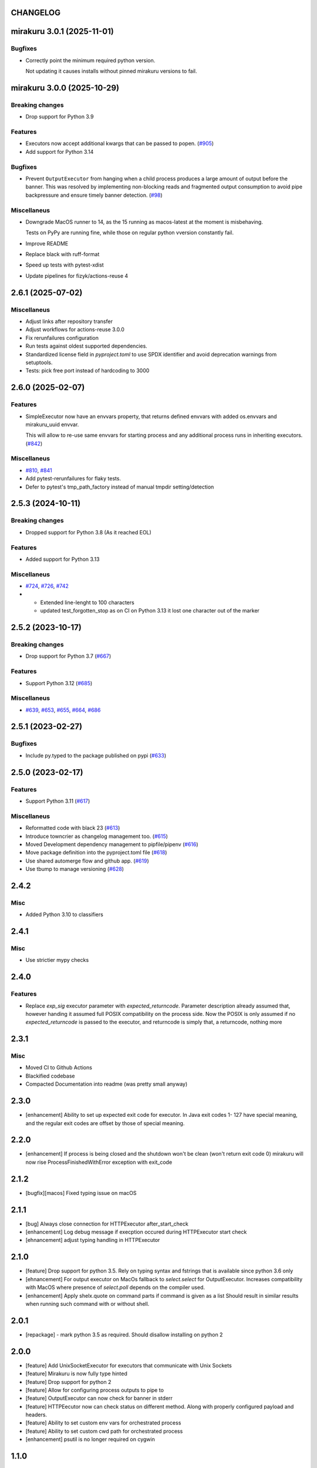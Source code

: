 CHANGELOG
=========

.. towncrier release notes start

mirakuru 3.0.1 (2025-11-01)
===========================

Bugfixes
--------

- Correctly point the minimum required python version.

  Not updating it causes installs without pinned mirakuru versions to fail.


mirakuru 3.0.0 (2025-10-29)
===========================

Breaking changes
----------------

- Drop support for Python 3.9


Features
--------

- Executors now accept additional kwargs that can be passed to popen. (`#905 <https://github.com/dbfixtures/mirakuru/issues/905>`_)
- Add support for Python 3.14


Bugfixes
--------

- Prevent ``OutputExecutor`` from hanging when a child process produces
  a large amount of output before the banner.
  This was resolved by implementing non-blocking reads and fragmented output consumption
  to avoid pipe backpressure and ensure timely banner detection. (`#98 <https://github.com/dbfixtures/mirakuru/issues/98>`_)


Miscellaneus
------------

- Downgrade MacOS runner to 14, as the 15 running as macos-latest at the moment is misbehaving.

  Tests on PyPy are running fine, while those on regular python vversion constantly fail.
- Improve README
- Replace black with ruff-format
- Speed up tests with pytest-xdist
- Update pipelines for fizyk/actions-reuse 4


2.6.1 (2025-07-02)
==================

Miscellaneus
------------

- Adjust links after repository transfer
- Adjust workflows for actions-reuse 3.0.0
- Fix rerunfailures configuration
- Run tests against oldest supported dependencies.
- Standardized license field in `pyproject.toml` to use SPDX identifier and avoid deprecation warnings from setuptools.
- Tests: pick free port instead of hardcoding to 3000


2.6.0 (2025-02-07)
==================

Features
--------

- SimpleExecutor now have an envvars property, that returns defined envvars with added os.envvars and mirakuru_uuid envvar.

  This will allow to re-use same envvars for starting process and any additional process runs in inheriting executors. (`#842 <https://github.com/dbfixtures/mirakuru/issues/842>`_)


Miscellaneus
------------

- `#810 <https://github.com/dbfixtures/mirakuru/issues/810>`_, `#841 <https://github.com/dbfixtures/mirakuru/issues/841>`_
- Add pytest-rerunfailures for flaky tests.
- Defer to pytest's tmp_path_factory instead of manual tmpdir setting/detection


2.5.3 (2024-10-11)
==================

Breaking changes
----------------

- Dropped support for Python 3.8 (As it reached EOL)


Features
--------

- Added support for Python 3.13


Miscellaneus
------------

- `#724 <https://github.com/dbfixtures/mirakuru/issues/724>`_, `#726 <https://github.com/dbfixtures/mirakuru/issues/726>`_, `#742 <https://github.com/dbfixtures/mirakuru/issues/742>`_
- * Extended line-lenght to 100 characters
  * updated test_forgotten_stop as on CI on
    Python 3.13 it lost one character out of the marker


2.5.2 (2023-10-17)
==================

Breaking changes
----------------

- Drop support for Python 3.7 (`#667 <https://github.com/dbfixtures/mirakuru/issues/667>`_)


Features
--------

- Support Python 3.12 (`#685 <https://github.com/dbfixtures/mirakuru/issues/685>`_)


Miscellaneus
------------

- `#639 <https://github.com/dbfixtures/mirakuru/issues/639>`_, `#653 <https://github.com/dbfixtures/mirakuru/issues/653>`_, `#655 <https://github.com/dbfixtures/mirakuru/issues/655>`_, `#664 <https://github.com/dbfixtures/mirakuru/issues/664>`_, `#686 <https://github.com/dbfixtures/mirakuru/issues/686>`_


2.5.1 (2023-02-27)
==================

Bugfixes
--------

- Include py.typed to the package published on pypi (`#633 <https://github.com/dbfixtures/mirakuru/issues/633>`_)


2.5.0 (2023-02-17)
==================

Features
--------

- Support Python 3.11 (`#617 <https://github.com/dbfixtures/mirakuru/issues/617>`_)


Miscellaneus
------------

- Reformatted code with black 23 (`#613 <https://github.com/dbfixtures/mirakuru/issues/613>`_)
- Introduce towncrier as changelog management too. (`#615 <https://github.com/dbfixtures/mirakuru/issues/615>`_)
- Moved Development dependency management to pipfile/pipenv (`#616 <https://github.com/dbfixtures/mirakuru/issues/616>`_)
- Move package definition into the pyproject.toml file (`#618 <https://github.com/dbfixtures/mirakuru/issues/618>`_)
- Use shared automerge flow and github app. (`#619 <https://github.com/dbfixtures/mirakuru/issues/619>`_)
- Use tbump to manage versioning (`#628 <https://github.com/dbfixtures/mirakuru/issues/628>`_)


2.4.2
=====

Misc
----

+ Added Python 3.10 to classifiers

2.4.1
=====

Misc
----

- Use strictier mypy checks

2.4.0
=====

Features
--------

- Replace `exp_sig` executor parameter with `expected_returncode`.
  Parameter description already assumed that, however handing it assumed full
  POSIX compatibility on the process side. Now the POSIX is only assumed if no
  `expected_returncode` is passed to the executor, and returncode is simply that,
  a returncode, nothing more

2.3.1
=====

Misc
----

- Moved CI to Github Actions
- Blackified codebase
- Compacted Documentation into readme (was pretty small anyway)

2.3.0
=====

- [enhancement] Ability to set up expected exit code for executor. In Java exit codes 1- 127 have
  special meaning, and the regular exit codes are offset by those of special meaning.

2.2.0
=====

- [enhancement] If process is being closed and the shutdown won't be clean (won't return exit code 0)
  mirakuru will now rise ProcessFinishedWithError exception with exit_code

2.1.2
=====

- [bugfix][macos] Fixed typing issue on macOS

2.1.1
=====

- [bug] Always close connection for HTTPExecutor after_start_check
- [enhancement] Log debug message if execption occured during
  HTTPExecutor start check
- [ehnancement] adjust typing handling in HTTPExecutor

2.1.0
=====

- [feature] Drop support for python 3.5. Rely on typing syntax and fstrings that
  is available since python 3.6 only
- [ehnancement] For output executor on MacOs fallback to `select.select` for OutputExecutor.
  Increases compatibility with MacOS where presence of `select.poll` depends
  on the compiler used.
- [enhancement] Apply shelx.quote on command parts if command is given as a list
  Should result in similar results when running such command with or without shell.

2.0.1
=====

- [repackage] - mark python 3.5 as required. Should disallow installing on python 2

2.0.0
=====

- [feature] Add UnixSocketExecutor for executors that communicate with Unix Sockets
- [feature] Mirakuru is now fully type hinted
- [feature] Drop support for python 2
- [feature] Allow for configuring process outputs to pipe to
- [feature] OutputExecutor can now check for banner in stderr
- [feature] HTTPEecutor now can check status on different method.
  Along with properly configured payload and headers.
- [feature] Ability to set custom env vars for orchestrated process
- [feature] Ability to set custom cwd path for orchestrated process
- [enhancement] psutil is no longer required on cygwin

1.1.0
=====

- [enhancement] Executor's timeout to be set for both executor's start and stop
- [enhancement] It's no longer possible to hang indefinitely on the start
  or stop. Timeout is set to 3600 seconds by default, with values possible
  between `0` and `sys.maxsize` with the latter still bit longer
  than `2924712086` centuries.

1.0.0
=====

- [enhancement] Do not fail if processes child throw EPERM error
  during clean up phase
- [enhancement] Run subprocesses in shell by default on Windows
- [ehnancement] Do not pass preexec_fn on windows

0.9.0
=====

- [enhancement] Fallback to kill through SIGTERM on Windows,
  since SIGKILL is not available
- [enhancement] detect cases where during stop process already exited,
  and simply clean up afterwards

0.8.3
=====

- [enhancement] when killing the process ignore OsError with errno `no such process` as the process have already died.
- [enhancement] small context manager code cleanup


0.8.2
=====

- [bugfix] atexit cleanup_subprocesses() function now reimports needed functions


0.8.1
=====

- [bugfix] Handle IOErrors from psutil (#112)
- [bugfix] Pass global vars to atexit cleanup_subprocesses function (#111)


0.8.0
=====

- [feature] Kill all running mirakuru subprocesses on python exit.
- [enhancement] Prefer psutil library (>=4.0.0) over calling 'ps xe' command to find leaked subprocesses.


0.7.0
=====

- [feature] HTTPExecutor enriched with the 'status' argument.
  It allows to define which HTTP status code(s) signify that a HTTP server is running.
- [feature] Changed executor methods to return itself to allow method chaining.
- [feature] Context Manager to return Executor instance, allows creating Executor instance on the fly.
- [style] Migrated `%` string formating to `format()`.
- [style] Explicitly numbered replacement fields in string.
- [docs] Added documentation for timeouts.

0.6.1
=====

- [refactoring] Moved source to src directory.
- [fix, feature] Python 3.5 fixes.
- [fix] Docstring changes for updated pep257.

0.6.0
=====

- [fix] Modify MANIFEST to prune tests folder.
- [feature] HTTPExecutor will now set the default 80 if not present in a URL.
- [feature] Detect subprocesses exiting erroneously while polling the checks and error early.
- [fix] Make test_forgotten_stop pass by preventing the shell from optimizing forking out.

0.5.0
=====

- [style] Corrected code to conform with W503, D210 and E402 linters errors as reported by pylama `6.3.1`.
- [feature] Introduced a hack that kills all subprocesses of executor process.
  It requires 'ps xe -ww' command being available in OS otherwise logs error.
- [refactoring] Classes name convention change.
  Executor class got renamed into SimpleExecutor and StartCheckExecutor class got renamed into Executor.

0.4.0
=====

- [feature] Ability to set up custom signal for stopping and killing processes managed by executors.
- [feature] Replaced explicit parameters with keywords for kwargs handled by basic Executor init method.
- [feature] Executor now accepts both list and string as a command.
- [fix] Even it's not recommended to import all but `from mirakuru import *` didn't worked. Now it's fixed.
- [tests] increased tests coverage.
  Even test cover 100% of code it doesn't mean they cover 100% of use cases!
- [code quality] Increased Pylint code evaluation.

0.3.0
=====

- [feature] Introduced PidExecutor that waits for specified file to be created.
- [feature] Provided PyPy compatibility.
- [fix] Closing all resources explicitly.

0.2.0
=====

- [fix] Kill all children processes of Executor started with shell=True.
- [feature] Executors are now context managers - to start executors for given context.
- [feature] Executor.stopped - context manager for stopping executors for given context.
- [feature] HTTPExecutor and TCPExecutor before .start() check whether port
  is already used by other processes and raise AlreadyRunning if detects it.
- [refactoring] Moved python version conditional imports into compat.py module.


0.1.4
=====

- [fix] Fixed an issue where setting shell to True would execute only part of the command.

0.1.3
=====

- [fix] Fixed an issue where OutputExecutor would hang, if started process stopped producing output.

0.1.2
=====

- [fix] Removed leftover sleep from TCPExecutor._wait_for_connection.

0.1.1
=====

- [fix] Fixed `MANIFEST.in`.
- Updated packaging options.

0.1.0
=====

- Exposed process attribute on Executor.
- Exposed port and host on TCPExecutor.
- Exposed URL on HTTPExecutor.
- Simplified package structure.
- Simplified executors operating API.
- Updated documentation.
- Added docblocks for every function.
- Applied license headers.
- Stripped orchestrators.
- Forked off from `summon_process`.
